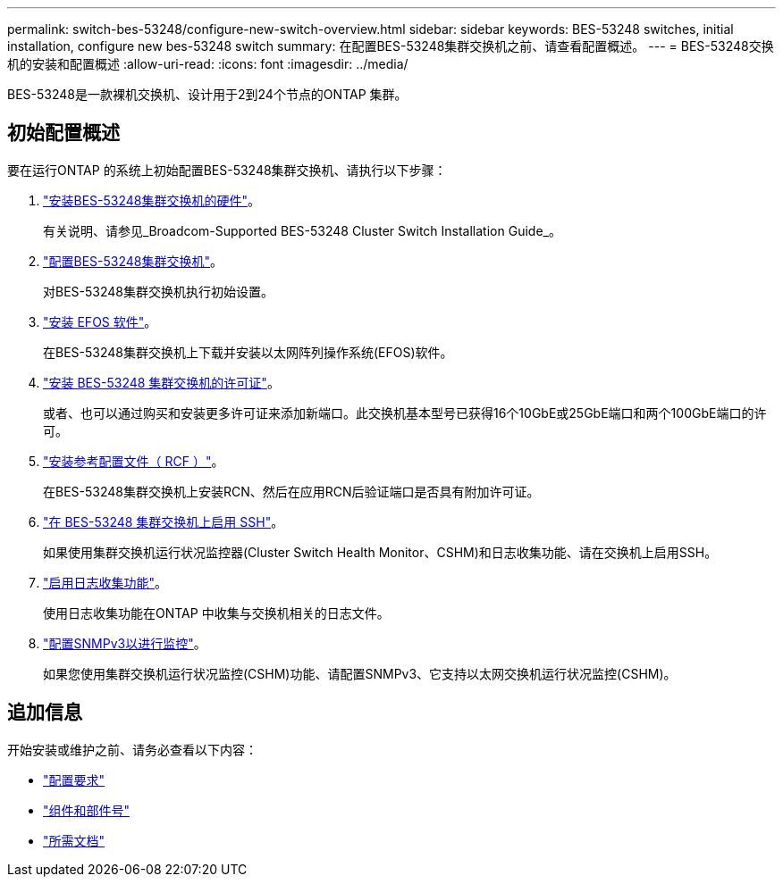 ---
permalink: switch-bes-53248/configure-new-switch-overview.html 
sidebar: sidebar 
keywords: BES-53248 switches, initial installation, configure new bes-53248 switch 
summary: 在配置BES-53248集群交换机之前、请查看配置概述。 
---
= BES-53248交换机的安装和配置概述
:allow-uri-read: 
:icons: font
:imagesdir: ../media/


[role="lead"]
BES-53248是一款裸机交换机、设计用于2到24个节点的ONTAP 集群。



== 初始配置概述

要在运行ONTAP 的系统上初始配置BES-53248集群交换机、请执行以下步骤：

. link:install-hardware-bes53248.html["安装BES-53248集群交换机的硬件"]。
+
有关说明、请参见_Broadcom-Supported BES-53248 Cluster Switch Installation Guide_。

. link:configure-install-initial.html["配置BES-53248集群交换机"]。
+
对BES-53248集群交换机执行初始设置。

. link:configure-efos-software.html["安装 EFOS 软件"]。
+
在BES-53248集群交换机上下载并安装以太网阵列操作系统(EFOS)软件。

. link:configure-licenses.html["安装 BES-53248 集群交换机的许可证"]。
+
或者、也可以通过购买和安装更多许可证来添加新端口。此交换机基本型号已获得16个10GbE或25GbE端口和两个100GbE端口的许可。

. link:configure-install-rcf.html["安装参考配置文件（ RCF ）"]。
+
在BES-53248集群交换机上安装RCN、然后在应用RCN后验证端口是否具有附加许可证。

. link:configure-ssh.html["在 BES-53248 集群交换机上启用 SSH"]。
+
如果使用集群交换机运行状况监控器(Cluster Switch Health Monitor、CSHM)和日志收集功能、请在交换机上启用SSH。

. link:CSHM_log_collection.html["启用日志收集功能"]。
+
使用日志收集功能在ONTAP 中收集与交换机相关的日志文件。

. link:CSHM_snmpv3.html["配置SNMPv3以进行监控"]。
+
如果您使用集群交换机运行状况监控(CSHM)功能、请配置SNMPv3、它支持以太网交换机运行状况监控(CSHM)。





== 追加信息

开始安装或维护之前、请务必查看以下内容：

* link:configure-reqs-bes53248.html["配置要求"]
* link:components-bes53248.html["组件和部件号"]
* link:required-documentation-bes53248.html["所需文档"]

